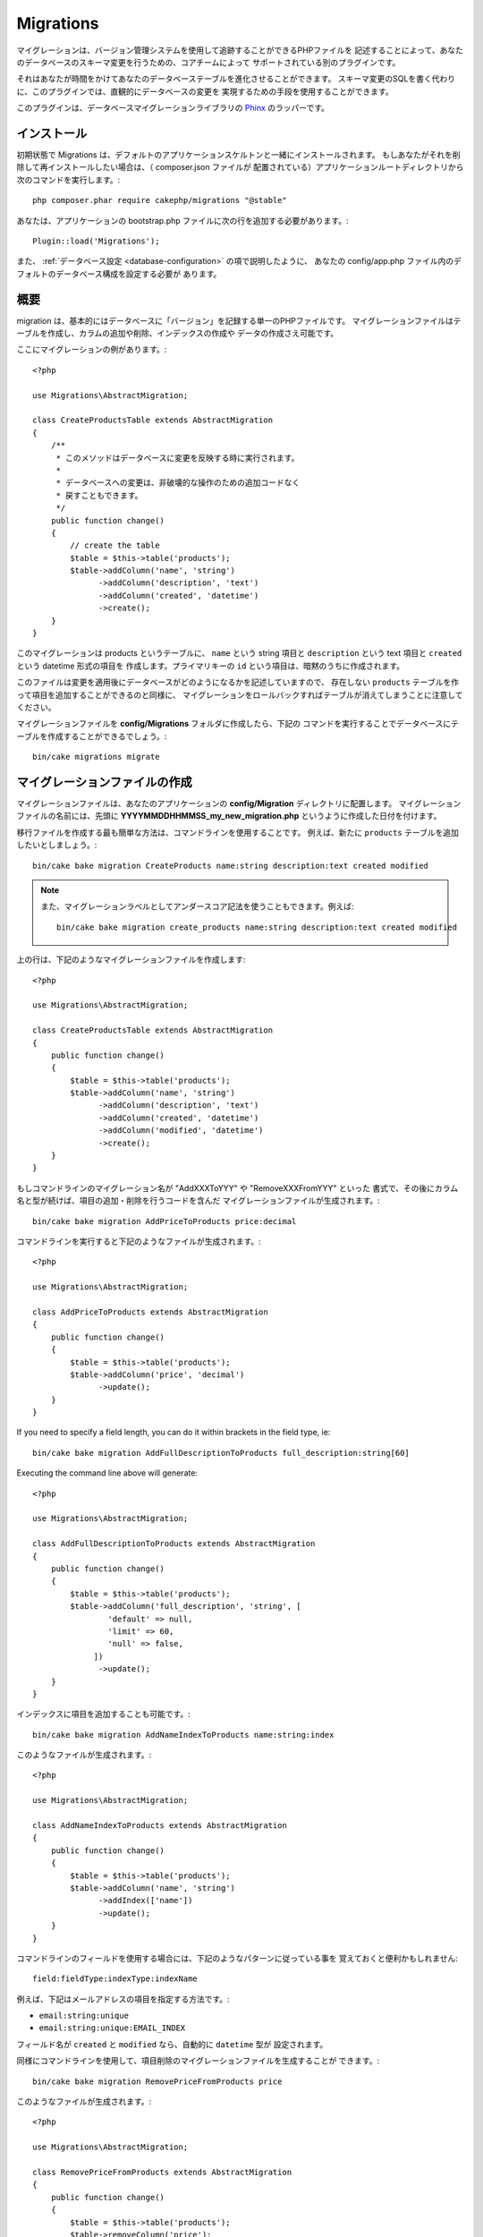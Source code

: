Migrations
##########

マイグレーションは、バージョン管理システムを使用して追跡することができるPHPファイルを
記述することによって、あなたのデータベースのスキーマ変更を行うための、コアチームによって
サポートされている別のプラグインです。

それはあなたが時間をかけてあなたのデータベーステーブルを進化させることができます。
スキーマ変更のSQLを書く代わりに、このプラグインでは、直観的にデータベースの変更を
実現するための手段を使用することができます。

このプラグインは、データベースマイグレーションライブラリの
`Phinx <https://phinx.org/>`_ のラッパーです。

インストール
=============

初期状態で Migrations は、デフォルトのアプリケーションスケルトンと一緒にインストールされます。
もしあなたがそれを削除して再インストールしたい場合は、（ composer.json ファイルが
配置されている）アプリケーションルートディレクトリから次のコマンドを実行します。::

        php composer.phar require cakephp/migrations "@stable"

あなたは、アプリケーションの bootstrap.php ファイルに次の行を追加する必要があります。::

        Plugin::load('Migrations');

また、 :ref:`データベース設定 <database-configuration>` の項で説明したように、
あなたの config/app.php ファイル内のデフォルトのデータベース構成を設定する必要が
あります。

概要
========

migration は、基本的にはデータベースに「バージョン」を記録する単一のPHPファイルです。
マイグレーションファイルはテーブルを作成し、カラムの追加や削除、インデックスの作成や
データの作成さえ可能です。

ここにマイグレーションの例があります。::

        <?php

        use Migrations\AbstractMigration;

        class CreateProductsTable extends AbstractMigration
        {
            /**
             * このメソッドはデータベースに変更を反映する時に実行されます。
             *
             * データベースへの変更は、非破壊的な操作のための追加コードなく
             * 戻すこともできます。
             */
            public function change()
            {
                // create the table
                $table = $this->table('products');
                $table->addColumn('name', 'string')
                      ->addColumn('description', 'text')
                      ->addColumn('created', 'datetime')
                      ->create();
            }
        }

このマイグレーションは products というテーブルに、 ``name`` という string 項目と
``description`` という text 項目と ``created`` という datetime 形式の項目を
作成します。プライマリキーの ``id`` という項目は、暗黙のうちに作成されます。

このファイルは変更を適用後にデータベースがどのようになるかを記述していますので、
存在しない ``products`` テーブルを作って項目を追加することができるのと同様に、
マイグレーションをロールバックすればテーブルが消えてしまうことに注意してください。

マイグレーションファイルを **config/Migrations** フォルダに作成したら、下記の
コマンドを実行することでデータベースにテーブルを作成することができるでしょう。::

        bin/cake migrations migrate

マイグレーションファイルの作成
==============================

マイグレーションファイルは、あなたのアプリケーションの **config/Migration**
ディレクトリに配置します。
マイグレーションファイルの名前には、先頭に **YYYYMMDDHHMMSS_my_new_migration.php**
というように作成した日付を付けます。

移行ファイルを作成する最も簡単な方法は、コマンドラインを使用することです。
例えば、新たに ``products`` テーブルを追加したいとしましょう。::

        bin/cake bake migration CreateProducts name:string description:text created modified

.. note::

        また、マイグレーションラベルとしてアンダースコア記法を使うこともできます。例えば::

            bin/cake bake migration create_products name:string description:text created modified

上の行は、下記のようなマイグレーションファイルを作成します::

        <?php

        use Migrations\AbstractMigration;

        class CreateProductsTable extends AbstractMigration
        {
            public function change()
            {
                $table = $this->table('products');
                $table->addColumn('name', 'string')
                      ->addColumn('description', 'text')
                      ->addColumn('created', 'datetime')
                      ->addColumn('modified', 'datetime')
                      ->create();
            }
        }

もしコマンドラインのマイグレーション名が "AddXXXToYYY" や "RemoveXXXFromYYY" といった
書式で、その後にカラム名と型が続けば、項目の追加・削除を行うコードを含んだ
マイグレーションファイルが生成されます。::

        bin/cake bake migration AddPriceToProducts price:decimal

コマンドラインを実行すると下記のようなファイルが生成されます。::

        <?php

        use Migrations\AbstractMigration;

        class AddPriceToProducts extends AbstractMigration
        {
            public function change()
            {
                $table = $this->table('products');
                $table->addColumn('price', 'decimal')
                      ->update();
            }
        }

.. versionadded:: cakephp/migrations 1.4

If you need to specify a field length, you can do it within brackets in the
field type, ie::

        bin/cake bake migration AddFullDescriptionToProducts full_description:string[60]

Executing the command line above will generate::

        <?php

        use Migrations\AbstractMigration;

        class AddFullDescriptionToProducts extends AbstractMigration
        {
            public function change()
            {
                $table = $this->table('products');
                $table->addColumn('full_description', 'string', [
                        'default' => null,
                        'limit' => 60,
                        'null' => false,
                     ])
                      ->update();
            }
        }
        
インデックスに項目を追加することも可能です。::

        bin/cake bake migration AddNameIndexToProducts name:string:index

このようなファイルが生成されます。::

        <?php

        use Migrations\AbstractMigration;

        class AddNameIndexToProducts extends AbstractMigration
        {
            public function change()
            {
                $table = $this->table('products');
                $table->addColumn('name', 'string')
                      ->addIndex(['name'])
                      ->update();
            }
        }

コマンドラインのフィールドを使用する場合には、下記のようなパターンに従っている事を
覚えておくと便利かもしれません::

        field:fieldType:indexType:indexName

例えば、下記はメールアドレスの項目を指定する方法です。:

* ``email:string:unique``
* ``email:string:unique:EMAIL_INDEX``

フィールド名が ``created`` と ``modified`` なら、自動的に ``datetime`` 型が
設定されます。

同様にコマンドラインを使用して、項目削除のマイグレーションファイルを生成することが
できます。::

         bin/cake bake migration RemovePriceFromProducts price

このようなファイルが生成されます。::

        <?php

        use Migrations\AbstractMigration;

        class RemovePriceFromProducts extends AbstractMigration
        {
            public function change()
            {
                $table = $this->table('products');
                $table->removeColumn('price');
            }
        }

マイグレーション名は下記のパターンに従うことができます。:

* テーブル作成: (``/^(Create)(.*)/``) 指定したテーブルを作成します。
* テーブル削除: (``/^(Drop)(.*)/``) 指定したテーブルを削除します。フィールドの指定は無視されます。
* 項目追加: (``/^(Add).*(?:To)(.*)/``) 指定したテーブルに項目追加します。
* 項目削除: (``/^(Remove).*(?:From)(.*)/``) 指定のテーブルの項目を削除します。
* テーブル変更:  (``/^(Alter)(.*)/``) 指定したテーブルを変更します。 CreateTable と AddField の別名。

``Phinx`` で一般的に利用可能なフィールドの型は下記の通り:

* string
* text
* integer
* biginteger
* float
* decimal
* datetime
* timestamp
* time
* date
* binary
* boolean
* uuid

さらに、実行内容を完全に制御したいのであれば、空のマイグレーションファイルを
作る事ができます。::

        bin/cake migrations create MyCustomMigration

マイグレーションファイルに記述可能なメソッドの一覧については、オフィシャルの
`Phinx ドキュメント <http://docs.phinx.org/en/latest/migrations.html>`_
をご覧ください。

既存のデータベースからマイグレーションファイルを作成する
--------------------------------------------------------

もしあなたが既存のデータベースで、マイグレーションの使用を始めたい場合や、
あなたのアプリケーションのデータベースで初期状態のスキーマのバージョン管理を
行いたい場合、 ``migration_snapshot`` コマンドを実行します。::

        bin/cake bake migration_snapshot Initial

これはデータベース内のすべてのテーブルの create 文を含んだ **Initial** と呼ばれる
マイグレーションファイルを生成します。

主キーをカスタマイズする
--------------------------------

あなたがデータベースに新しいテーブルを作成する時、 ``id`` を主キーとして
自動生成したくない場合、 ``table()`` メソッドの第２引数を使うことができます。::

        <?php

        use Migrations\AbstractMigration;

        class CreateProductsTable extends AbstractMigration
        {
            public function change()
            {
                $table = $this->table('products', ['id' => false, 'primary_key' => ['id']]);
                $table
                      ->addColumn('id', 'uuid')
                      ->addColumn('name', 'string')
                      ->addColumn('description', 'text')
                      ->create();
            }
        }

上記の例では、 ``CHAR(36)`` ``id`` というカラムを主キーとして作成します。

さらに、Migrations 1.3 以降では 主キーに対処するための新しい方法が導入されました。
これを行うには、あなたのマイグレーションクラスは新しい ``Migrations\AbstractMigration``
クラスを継承する必要があります。
あなたは Migration クラスの ``autoId`` プロパティに ``false`` を設定することで、
自動的な ``id`` 項目の生成をオフにすることができます。
あなたは手動で主キー項目を作成し、テーブル宣言に追加する必要があります。::

        <?php

        use Migrations\AbstractMigration;

        class CreateProductsTable extends AbstractMigration
        {

            public $autoId = false;

            public function up()
            {
                $table = $this->table('products');
                $table
                    ->addColumn('id', 'integer', [
                        'autoIncrement' => true,
                        'limit' => 11
                    ])
                    ->addPrimaryKey('id')
                    ->addColumn('name', 'string')
                    ->addColumn('description', 'text')
                    ->create();
            }
        }

主キーを扱うこれまでの方法と比較すると、この方法は、unsigned や not や limit や comment など
さらに多くの主キーの定義を操作することができるようになっています。

Bake で生成されたマイグレーションファイルとスナップショットは、この新しい方法を
必要に応じて使用します。

.. warning::

    主キーの操作ができるのは、テーブル作成時のみです。これはプラグインがサポートしている
    いくつかのデータベースサーバの制限によるものです。

照合順序
----------

もしデータベースのデフォルトとは別の照合順序を持つテーブルを作成する必要がある場合は、
``table()`` メソッドのオプションとして定義することができます。::

        <?php

        use Migrations\AbstractMigration;

        class CreateCategoriesTable extends AbstractMigration
        {
            public function change()
            {
                $table = $this
                    ->table('categories', [
                        'collation' => 'latin1_german1_ci'
                    ])
                    ->addColumn('title', 'string', [
                        'default' => null,
                        'limit' => 255,
                        'null' => false,
                    ])
                    ->create();
            }
        }

ですが、これはテーブル作成時にしかできず、既存のテーブルに対して項目を追加する時に
テーブルやデータベースと異なる照合順序を指定する方法がないことに注意してください。
ただ ``MySQL`` と ``SqlServer`` だけはこの設定キーをサポートしています。

マイグレーションを適用する
==========================

マイグレーションファイルを生成したり記述したら、下記のコマンドを実行して
変更をデータベースに適用しましょう。::

        bin/cake migrations migrate

特定のバージョンに移行するためには、 --target パラメータ（省略形は -t ）を使用します。::

        bin/cake migrations migrate -t 20150103081132

これはマイグレーションファイル名の前に付加されるタイムスタンプに対応しています。

逆マイグレーション
====================

ロールバックコマンドは、このプラグインを実行する前の状態に戻すために使われます。
これは ``migrate`` コマンドの逆向きの動作をします。

あなたは ``rollback`` コマンドを使って以前のマイグレーション状態に戻すことができます。::

        bin/cake migrations rollback

また、特定のバージョンに戻すために、マイグレーションバージョン番号を引き渡すこともできます。::

         bin/cake migrations rollback -t 20150103081132

マイグレーション ステータス
============================

Statusコマンドは、現在の状況とすべてのマイグレーションのリストを出力します。
あなたはマイグレーションが実行されたかを判断するために、このコマンドを使用することができます。::

        bin/cake migrations status

マイグレーション済みとしてマーキングする
=========================================

.. versionadded:: cakephp/migrations 1.1.0

時には、実際にはマイグレーションを実行せずにマーキングだけすることが便利な事もあります。
これを実行するためには、 ``mark_migrated`` コマンドを使用します。
このコマンドは、引数としてマイグレーションバージョン番号を想定しています。::

    bin/cake migrations mark_migrated 20150420082532

あなたが ``cake bake migration_snapshot`` コマンドでスナップショットを作成したとき、
自動的にマイグレーション済みとしてマーキングされてマイグレーションが作成されることに
注意してください。

プラグイン内のマイグレーションファイルを使う
=============================================

プラグインはマイグレーションファイルも提供することができます。
これはプラグインの移植性とインストールの容易さを高め、配布しやすくなるように意図されています。
Migrations プラグインの全てのコマンドは、プラグイン関連のマイグレーションを行うための
``--plugin`` か ``-p`` オプションをサポートしています。::

        bin/cake migrations status -p PluginName

        bin/cake migrations migrate -p PluginName


非シェルの環境でマイグレーションを実行する
=============================================

.. versionadded:: cakephp/migrations 1.2.0

migrations プラグインのバージョン 1.2 から、非シェル環境でも app から直接
``Migrations`` クラスを使ってマイグレーションを実行できるようになりました。
これは CMS のプラグインインストーラを作る時などに便利です。
``Migrations`` クラスを使用すると、マイグレーションシェルから下記のコマンドを
実行することができます。:

* migrate
* rollback
* markMigrated
* status

それぞれのコマンドは ``Migrations`` クラスのメソッドとして実装されています。

使い方は下記の通りです。::

    use Migrations\Migrations;

    $migrations = new Migrations();

    // 全てのマイグレーションバージョンとそのステータスの配列を戻します。
    $status = $migrations->status();

    // マイグレーションに成功したら true を返し、エラーが発生したら exception を throw します。
    $migrate = $migrations->migrate();

    // ロールバックに成功したら true を返し、エラーが発生したら exception を throw します。
    $rollback = $migrations->rollback();

    // マーキングに成功したら true を返し、エラーが発生したら exception を throw します。
    $markMigrated = $migrations->markMigrated(20150804222900);

メソッドはコマンドラインのオプションと同じパラメータ配列を受け取ります。::

    use Migrations\Migrations;

    $migrations = new Migrations();

    // 全てのマイグレーションバージョンとそのステータスの配列を返す
    $status = $migrations->status(['connection' => 'custom', 'source' => 'MyMigrationsFolder']);

あなたはシェルコマンドのように任意のオプションを引き渡すことができます。
唯一の例外は ``markMigrated`` コマンドで、第１引数にはマイグレーション済みとして
マーキングしたいマイグレーションバージョン番号を渡し、第２引数にパラメータの配列を
渡します。

必要に応じて、クラスのコンストラクタでこれらのパラメータを引き渡すことができます。
それはデフォルトとして使用され、それぞれのメソッド呼び出しの時に引き渡されることを
防止します。::

    use Migrations\Migrations;

    $migrations = new Migrations(['connection' => 'custom', 'source' => 'MyMigrationsFolder']);

    // 以下のすべての呼び出しは、マイグレーションクラスのコンストラクタに渡されたパラメータを使用して行われます
    $status = $migrations->status();
    $migrate = $migrations->migrate();

個別の呼び出しでデフォルトのパラメータを上書きしたい場合は、メソッド呼び出し時に引き渡します。::

    use Migrations\Migrations;

    $migrations = new Migrations(['connection' => 'custom', 'source' => 'MyMigrationsFolder']);

    // この呼び出しでは "custom" コネクションを使用します。
    $status = $migrations->status();
    // こちらでは "default" コネクションを使用します。
    $migrate = $migrations->migrate(['connection' => 'default']);
